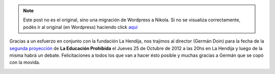 .. link:
.. description:
.. tags: facultad, la educación prohibida
.. date: 2012/10/15 22:06:12
.. title: ¡Nos trajimos al director!
.. slug: nos-trajimos-al-director


.. note::

   Este post no es el original, sino una migración de Wordpress a
   Nikola. Si no se visualiza correctamente, podés ir al original (en
   Wordpress) haciendo click aquí_

.. _aquí: http://humitos.wordpress.com/2012/10/15/nos-trajimos-al-director/


Gracias a un esfuerzo en conjunto con la fundación La Hendija, nos
trajimos al director (Germán Doin) para la fecha de la `segunda
proyección <http://proyecciones.educacionprohibida.com/evento/la-hendija-parana-entre-rios-argentina-25102012/>`__
de **La Educación Prohibida** el Jueves 25 de Octubre de 2012 a las 20hs
en La Hendija y luego de la misma habrá un debate. Felicitaciones a
todos los que van a hacer ésto posible y muchas gracias a Germán que se
copó con la movida.

.. image:: http://humitos.files.wordpress.com/2012/10/afiche-mail.jpg
   :width: 580px
   :target: http://humitos.files.wordpress.com/2012/10/afiche-mail.jpg
